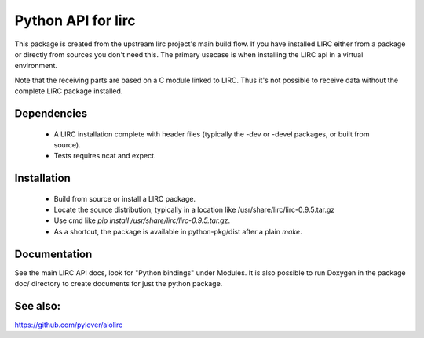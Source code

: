 Python API for lirc
===================

This package is created from the upstream lirc project's main build
flow. If you have installed LIRC  either from a package or directly
from sources you don't need this. The primary usecase is when installing
the LIRC api in a virtual environment.

Note that the receiving parts are based on a C module linked to LIRC. Thus
it's not possible to receive data without the complete LIRC package
installed.

Dependencies
------------
    - A LIRC installation complete with header files (typically
      the -dev or -devel packages, or built from source).
    - Tests requires ncat and expect.


Installation
------------

    - Build from source or install a LIRC package.
    - Locate the source distribution, typically in a location like
      /usr/share/lirc/lirc-0.9.5.tar.gz
    - Use cmd like  *pip install /usr/share/lirc/lirc-0.9.5.tar.gz*.
    - As a shortcut, the package is available in python-pkg/dist after
      a plain *make*.


Documentation
-------------

See the main LIRC API docs, look for "Python bindings" under Modules. It
is also possible to run Doxygen in the package doc/ directory to create
documents for just the python package.


See also:
---------

https://github.com/pylover/aiolirc
